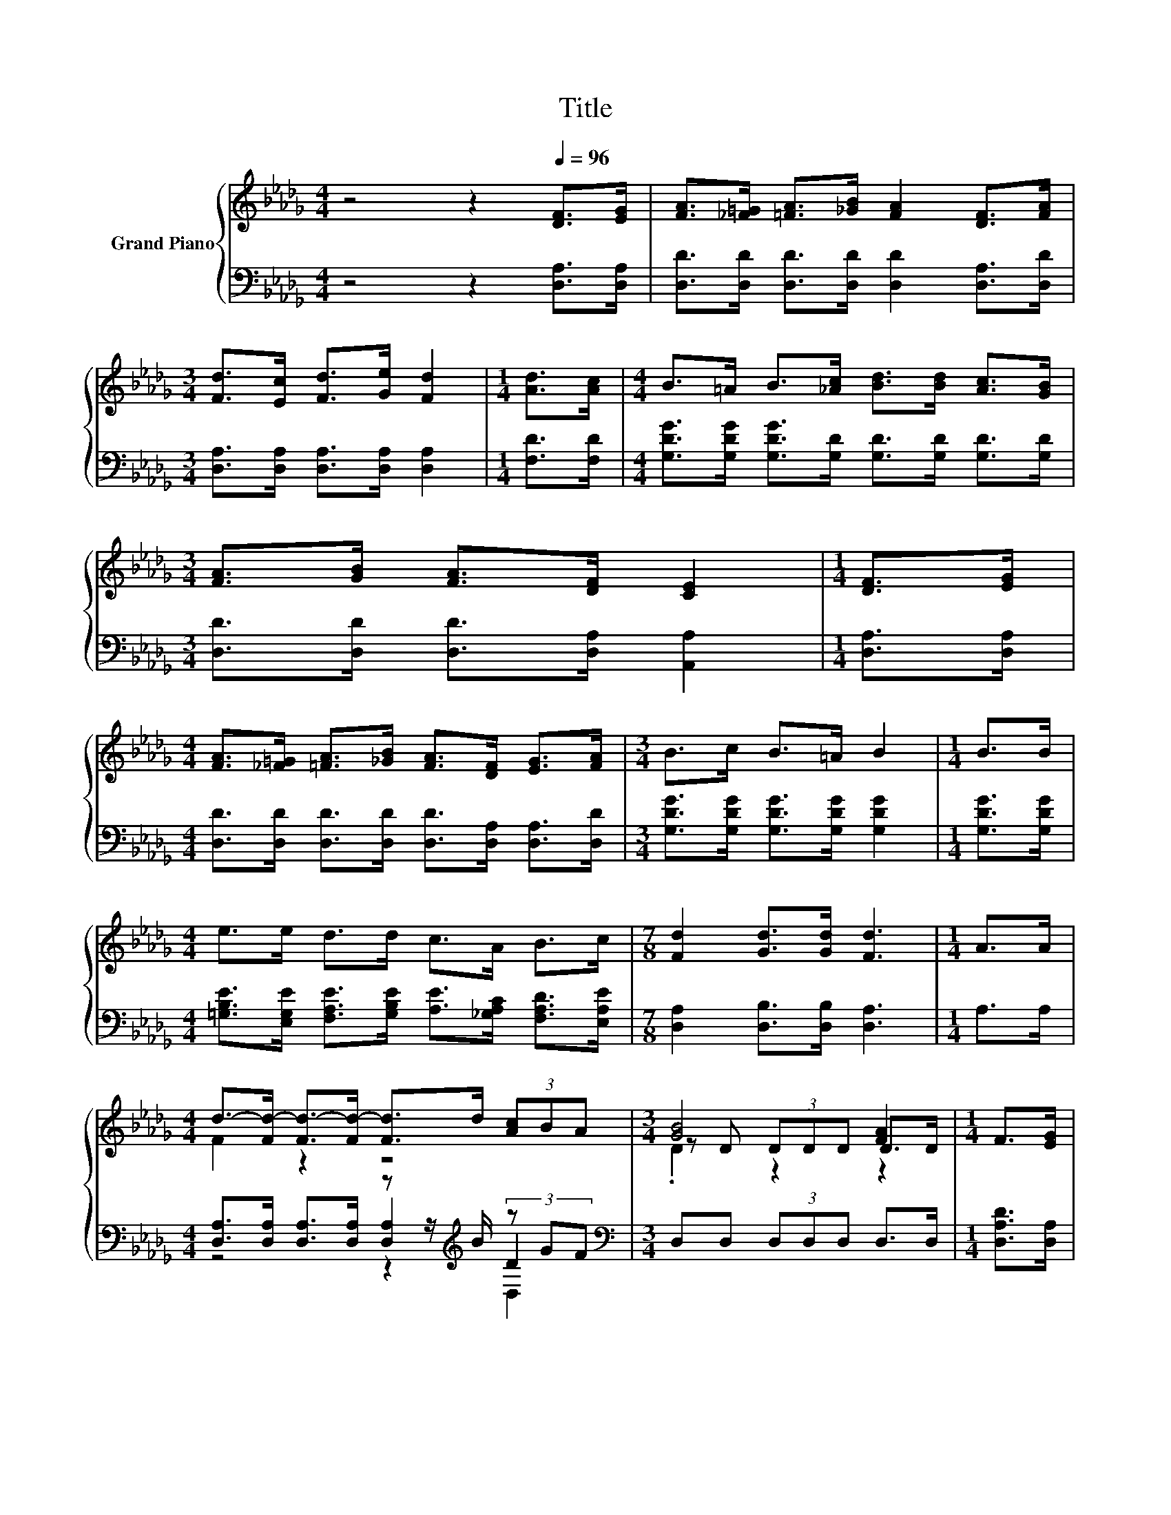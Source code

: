 X:1
T:Title
%%score { ( 1 3 6 ) | ( 2 4 5 ) }
L:1/8
M:4/4
K:Db
V:1 treble nm="Grand Piano"
V:3 treble 
V:6 treble 
V:2 bass 
V:4 bass 
V:5 bass 
V:1
 z4 z2[Q:1/4=96] [DF]>[EG] | [FA]>[_F=G] [=FA]>[_GB] [FA]2 [DF]>[FA] | %2
[M:3/4] [Fd]>[Ec] [Fd]>[Ge] [Fd]2 |[M:1/4] [Ad]>[Ac] |[M:4/4] B>=A B>[_Ac] [Bd]>[Bd] [Ac]>[GB] | %5
[M:3/4] [FA]>[GB] [FA]>[DF] [CE]2 |[M:1/4] [DF]>[EG] | %7
[M:4/4] [FA]>[_F=G] [=FA]>[_GB] [FA]>[DF] [EG]>[FA] |[M:3/4] B>c B>=A B2 |[M:1/4] B>B | %10
[M:4/4] e>e d>d c>A B>c |[M:7/8] [Fd]2 [Gd]>[Gd] [Fd]3 |[M:1/4] A>A | %13
[M:4/4] d->[Fd-] [Fd-]>[Fd-] [Fd]>d (3[Ac]BA |[M:3/4] [GB]4 [FA]2 |[M:1/4] F>[EG] | %16
[M:4/4] [FA]>[FA] [_F=G]>[=FA] [_GB]>[FA] (3[FA][A,EG][A,DF] | [CE]6 z2 | %18
 [FA]>[_F=G] [=FA]>[_GB] [FA]>[DF] [EG]>[FA] |[M:3/4] B>c B>=A B2 |[M:1/4] B>B | %21
[M:4/4] e>e d>d c>A B>c |[M:15/8] [Fd]2 [Gd]-[Gd]/[Gd]/ [Fd]2- [Fd] z2 z6 |] %23
V:2
 z4 z2 [D,A,]>[D,A,] | [D,D]>[D,D] [D,D]>[D,D] [D,D]2 [D,A,]>[D,D] | %2
[M:3/4] [D,A,]>[D,A,] [D,A,]>[D,A,] [D,A,]2 |[M:1/4] [F,D]>[F,D] | %4
[M:4/4] [G,DG]>[G,DG] [G,DG]>[G,D] [G,D]>[G,D] [G,D]>[G,D] | %5
[M:3/4] [D,D]>[D,D] [D,D]>[D,A,] [A,,A,]2 |[M:1/4] [D,A,]>[D,A,] | %7
[M:4/4] [D,D]>[D,D] [D,D]>[D,D] [D,D]>[D,A,] [D,A,]>[D,D] | %8
[M:3/4] [G,DG]>[G,DG] [G,DG]>[G,DG] [G,DG]2 |[M:1/4] [G,DG]>[G,DG] | %10
[M:4/4] [=G,B,E]>[E,G,E] [F,A,E]>[G,B,E] [A,E]>[_G,A,C] [F,A,D]>[E,A,E] | %11
[M:7/8] [D,A,]2 [D,B,]>[D,B,] [D,A,]3 |[M:1/4] A,>A, | %13
[M:4/4] [D,A,]>[D,A,] [D,A,]>[D,A,] z z/[K:treble] B/ (3z GF |[M:3/4][K:bass] D,D, (3D,D,D, D,>D, | %15
[M:1/4] [D,A,D]>[D,A,] |[M:4/4] [D,D]>[D,D] [D,D]>[D,D] [D,D]>[D,D] (3[D,D]E,F, | z4 A,2 z2 | %18
 [D,D]>[D,D] [D,D]>[D,D] [D,D]>[D,A,] [D,A,]>[D,D] |[M:3/4] [G,DG]>[G,DG] [G,DG]>[G,DG] [G,DG]2 | %20
[M:1/4] [G,DG]>[G,DG] |[M:4/4] [=G,B,E]>[E,G,E] [F,A,E]>[G,B,E] [A,E]>[_G,A,C] [F,A,D]>[E,A,E] | %22
[M:15/8] [D,A,]2 [D,B,]-[D,B,]/[D,B,]/ [D,A,]2- [D,A,] z2 z6 |] %23
V:3
 x8 | x8 |[M:3/4] x6 |[M:1/4] x2 |[M:4/4] x8 |[M:3/4] x6 |[M:1/4] x2 |[M:4/4] x8 |[M:3/4] x6 | %9
[M:1/4] x2 |[M:4/4] x8 |[M:7/8] x7 |[M:1/4] x2 |[M:4/4] F2 z2 z4 |[M:3/4] z D (3DDD D>D | %15
[M:1/4] x2 |[M:4/4] x8 | z z/ B,/ z z/ B,/ z2 [A,DF]>[A,EG] | x8 |[M:3/4] x6 |[M:1/4] x2 | %21
[M:4/4] x8 |[M:15/8] x15 |] %23
V:4
 x8 | x8 |[M:3/4] x6 |[M:1/4] x2 |[M:4/4] x8 |[M:3/4] x6 |[M:1/4] x2 |[M:4/4] x8 |[M:3/4] x6 | %9
[M:1/4] x2 |[M:4/4] x8 |[M:7/8] x7 |[M:1/4] x2 |[M:4/4] z4 [D,A,]2[K:treble] D2 | %14
[M:3/4][K:bass] x6 |[M:1/4] x2 |[M:4/4] x8 | A,>=G, A,>G, z z/ _G,/ F,>E, | x8 |[M:3/4] x6 | %20
[M:1/4] x2 |[M:4/4] x8 |[M:15/8] x15 |] %23
V:5
 x8 | x8 |[M:3/4] x6 |[M:1/4] x2 |[M:4/4] x8 |[M:3/4] x6 |[M:1/4] x2 |[M:4/4] x8 |[M:3/4] x6 | %9
[M:1/4] x2 |[M:4/4] x8 |[M:7/8] x7 |[M:1/4] x2 |[M:4/4] z4 z2[K:treble] D,2 |[M:3/4][K:bass] x6 | %15
[M:1/4] x2 |[M:4/4] x8 | x8 | x8 |[M:3/4] x6 |[M:1/4] x2 |[M:4/4] x8 |[M:15/8] x15 |] %23
V:6
 x8 | x8 |[M:3/4] x6 |[M:1/4] x2 |[M:4/4] x8 |[M:3/4] x6 |[M:1/4] x2 |[M:4/4] x8 |[M:3/4] x6 | %9
[M:1/4] x2 |[M:4/4] x8 |[M:7/8] x7 |[M:1/4] x2 |[M:4/4] x8 |[M:3/4] .D2 z2 z2 |[M:1/4] x2 | %16
[M:4/4] x8 | x8 | x8 |[M:3/4] x6 |[M:1/4] x2 |[M:4/4] x8 |[M:15/8] x15 |] %23

